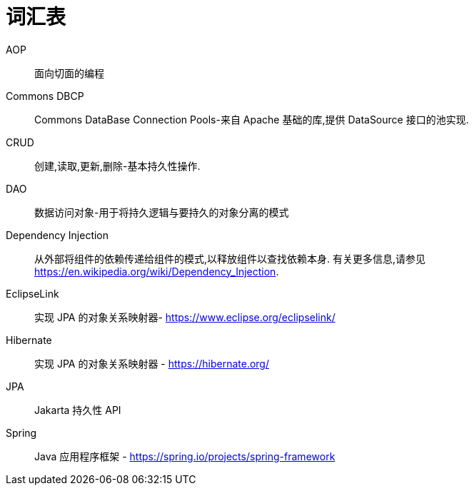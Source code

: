 [[glossary]]
[appendix, glossary]
= 词汇表

AOP :: 面向切面的编程

Commons DBCP :: Commons DataBase Connection Pools-来自 Apache 基础的库,提供 DataSource 接口的池实现.

CRUD :: 创建,读取,更新,删除-基本持久性操作.

DAO :: 数据访问对象-用于将持久逻辑与要持久的对象分离的模式

Dependency Injection :: 从外部将组件的依赖传递给组件的模式,以释放组件以查找依赖本身.  有关更多信息,请参见  link:$$https://en.wikipedia.org/wiki/Dependency_Injection$$[https://en.wikipedia.org/wiki/Dependency_Injection].

EclipseLink :: 实现 JPA 的对象关系映射器- link:$$https://www.eclipse.org/eclipselink/$$[https://www.eclipse.org/eclipselink/]

Hibernate :: 实现 JPA 的对象关系映射器 - link:$$https://hibernate.org/$$[https://hibernate.org/]

JPA :: Jakarta 持久性 API

Spring :: Java 应用程序框架 - link:$$https://spring.io/projects/spring-framework$$[https://spring.io/projects/spring-framework]

